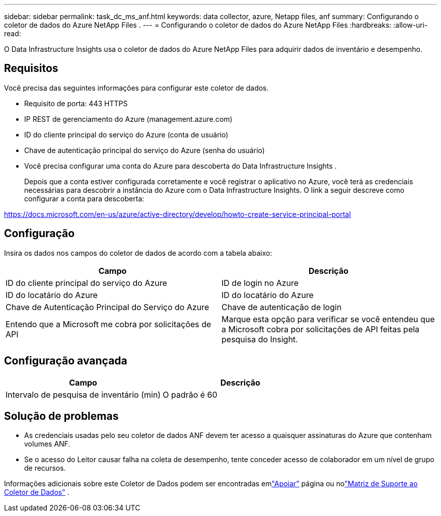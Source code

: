 ---
sidebar: sidebar 
permalink: task_dc_ms_anf.html 
keywords: data collector, azure, Netapp files, anf 
summary: Configurando o coletor de dados do Azure NetApp Files . 
---
= Configurando o coletor de dados do Azure NetApp Files
:hardbreaks:
:allow-uri-read: 


[role="lead"]
O Data Infrastructure Insights usa o coletor de dados do Azure NetApp Files para adquirir dados de inventário e desempenho.



== Requisitos

Você precisa das seguintes informações para configurar este coletor de dados.

* Requisito de porta: 443 HTTPS
* IP REST de gerenciamento do Azure (management.azure.com)
* ID do cliente principal do serviço do Azure (conta de usuário)
* Chave de autenticação principal do serviço do Azure (senha do usuário)
* Você precisa configurar uma conta do Azure para descoberta do Data Infrastructure Insights .
+
Depois que a conta estiver configurada corretamente e você registrar o aplicativo no Azure, você terá as credenciais necessárias para descobrir a instância do Azure com o Data Infrastructure Insights.  O link a seguir descreve como configurar a conta para descoberta:



https://docs.microsoft.com/en-us/azure/active-directory/develop/howto-create-service-principal-portal[]



== Configuração

Insira os dados nos campos do coletor de dados de acordo com a tabela abaixo:

[cols="2*"]
|===
| Campo | Descrição 


| ID do cliente principal do serviço do Azure | ID de login no Azure 


| ID do locatário do Azure | ID do locatário do Azure 


| Chave de Autenticação Principal do Serviço do Azure | Chave de autenticação de login 


| Entendo que a Microsoft me cobra por solicitações de API | Marque esta opção para verificar se você entendeu que a Microsoft cobra por solicitações de API feitas pela pesquisa do Insight. 
|===


== Configuração avançada

[cols="2*"]
|===
| Campo | Descrição 


| Intervalo de pesquisa de inventário (min) | O padrão é 60 
|===


== Solução de problemas

* As credenciais usadas pelo seu coletor de dados ANF devem ter acesso a quaisquer assinaturas do Azure que contenham volumes ANF.
* Se o acesso do Leitor causar falha na coleta de desempenho, tente conceder acesso de colaborador em um nível de grupo de recursos.


Informações adicionais sobre este Coletor de Dados podem ser encontradas emlink:concept_requesting_support.html["Apoiar"] página ou nolink:reference_data_collector_support_matrix.html["Matriz de Suporte ao Coletor de Dados"] .
